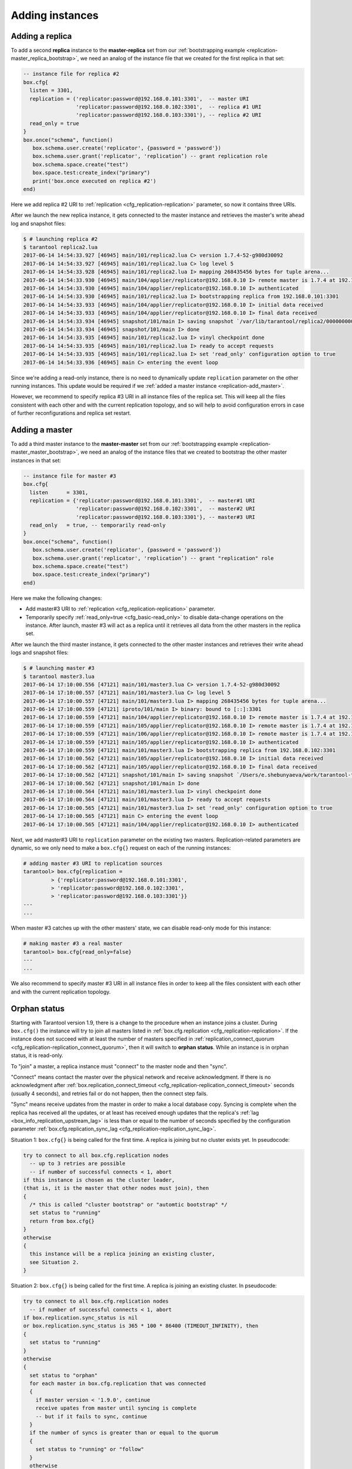 .. _replication-add_instances:

================================================================================
Adding instances
================================================================================

.. _replication-add_replica:

--------------------------------------------------------------------------------
Adding a replica
--------------------------------------------------------------------------------

.. image:: mr-1m-2r-mesh-add.svg
    :align: center

To add a second **replica** instance to the **master-replica** set from our
:ref:`bootstrapping example <replication-master_replica_bootstrap>`, we need an
analog of the instance file that we created for the first replica in that set:

.. code-block:: lua

   -- instance file for replica #2
   box.cfg{
     listen = 3301,
     replication = ('replicator:password@192.168.0.101:3301',  -- master URI
                    'replicator:password@192.168.0.102:3301',  -- replica #1 URI
                    'replicator:password@192.168.0.103:3301'), -- replica #2 URI
     read_only = true
   }
   box.once("schema", function()
      box.schema.user.create('replicator', {password = 'password'})
      box.schema.user.grant('replicator', 'replication’) -- grant replication role
      box.schema.space.create("test")
      box.space.test:create_index("primary")
      print('box.once executed on replica #2')
   end)

Here we add replica #2 URI to :ref:`replication <cfg_replication-replication>`
parameter, so now it contains three URIs.

After we launch the new replica instance, it gets connected to the master
instance and retrieves the master's write ahead log and snapshot files:

.. code-block:: console

   $ # launching replica #2
   $ tarantool replica2.lua
   2017-06-14 14:54:33.927 [46945] main/101/replica2.lua C> version 1.7.4-52-g980d30092
   2017-06-14 14:54:33.927 [46945] main/101/replica2.lua C> log level 5
   2017-06-14 14:54:33.928 [46945] main/101/replica2.lua I> mapping 268435456 bytes for tuple arena...
   2017-06-14 14:54:33.930 [46945] main/104/applier/replicator@192.168.0.10 I> remote master is 1.7.4 at 192.168.0.101:3301
   2017-06-14 14:54:33.930 [46945] main/104/applier/replicator@192.168.0.10 I> authenticated
   2017-06-14 14:54:33.930 [46945] main/101/replica2.lua I> bootstrapping replica from 192.168.0.101:3301
   2017-06-14 14:54:33.933 [46945] main/104/applier/replicator@192.168.0.10 I> initial data received
   2017-06-14 14:54:33.933 [46945] main/104/applier/replicator@192.168.0.10 I> final data received
   2017-06-14 14:54:33.934 [46945] snapshot/101/main I> saving snapshot `/var/lib/tarantool/replica2/00000000000000000010.snap.inprogress'
   2017-06-14 14:54:33.934 [46945] snapshot/101/main I> done
   2017-06-14 14:54:33.935 [46945] main/101/replica2.lua I> vinyl checkpoint done
   2017-06-14 14:54:33.935 [46945] main/101/replica2.lua I> ready to accept requests
   2017-06-14 14:54:33.935 [46945] main/101/replica2.lua I> set 'read_only' configuration option to true
   2017-06-14 14:54:33.936 [46945] main C> entering the event loop

Since we're adding a read-only instance, there is no need to dynamically
update ``replication`` parameter on the other running instances. This update
would be required if we :ref:`added a master instance <replication-add_master>`.

However, we recommend to specify replica #3 URI in all instance files of the
replica set. This will keep all the files consistent with each other and with
the current replication topology, and so will help to avoid configuration errors
in case of further reconfigurations and replica set restart.

.. _replication-add_master:

--------------------------------------------------------------------------------
Adding a master
--------------------------------------------------------------------------------

.. image:: mm-3m-mesh-add.svg
    :align: center

To add a third master instance to the **master-master** set from our
:ref:`bootstrapping example <replication-master_master_bootstrap>`, we need an
analog of the instance files that we created to bootstrap the other master
instances in that set:

.. code-block:: lua

   -- instance file for master #3
   box.cfg{
     listen      = 3301,
     replication = {'replicator:password@192.168.0.101:3301',  -- master#1 URI
                    'replicator:password@192.168.0.102:3301',  -- master#2 URI
                    'replicator:password@192.168.0.103:3301'}, -- master#3 URI
     read_only   = true, -- temporarily read-only
   }
   box.once("schema", function()
      box.schema.user.create('replicator', {password = 'password'})
      box.schema.user.grant('replicator', 'replication’) -- grant "replication" role
      box.schema.space.create("test")
      box.space.test:create_index("primary")
   end)

Here we make the following changes:

* Add master#3 URI to :ref:`replication <cfg_replication-replication>`
  parameter.
* Temporarily specify :ref:`read_only=true <cfg_basic-read_only>` to disable
  data-change operations on the instance. After launch, master #3 will act as a
  replica until it retrieves all data from the other masters in the replica set.

After we launch the third master instance, it gets connected to the other master
instances and retrieves their write ahead logs and snapshot files:

.. code-block:: console

   $ # launching master #3
   $ tarantool master3.lua
   2017-06-14 17:10:00.556 [47121] main/101/master3.lua C> version 1.7.4-52-g980d30092
   2017-06-14 17:10:00.557 [47121] main/101/master3.lua C> log level 5
   2017-06-14 17:10:00.557 [47121] main/101/master3.lua I> mapping 268435456 bytes for tuple arena...
   2017-06-14 17:10:00.559 [47121] iproto/101/main I> binary: bound to [::]:3301
   2017-06-14 17:10:00.559 [47121] main/104/applier/replicator@192.168.0.10 I> remote master is 1.7.4 at 192.168.0.101:3301
   2017-06-14 17:10:00.559 [47121] main/105/applier/replicator@192.168.0.10 I> remote master is 1.7.4 at 192.168.0.102:3301
   2017-06-14 17:10:00.559 [47121] main/106/applier/replicator@192.168.0.10 I> remote master is 1.7.4 at 192.168.0.103:3301
   2017-06-14 17:10:00.559 [47121] main/105/applier/replicator@192.168.0.10 I> authenticated
   2017-06-14 17:10:00.559 [47121] main/101/master3.lua I> bootstrapping replica from 192.168.0.102:3301
   2017-06-14 17:10:00.562 [47121] main/105/applier/replicator@192.168.0.10 I> initial data received
   2017-06-14 17:10:00.562 [47121] main/105/applier/replicator@192.168.0.10 I> final data received
   2017-06-14 17:10:00.562 [47121] snapshot/101/main I> saving snapshot `/Users/e.shebunyaeva/work/tarantool-test-repl/master3_dir/00000000000000000009.snap.inprogress'
   2017-06-14 17:10:00.562 [47121] snapshot/101/main I> done
   2017-06-14 17:10:00.564 [47121] main/101/master3.lua I> vinyl checkpoint done
   2017-06-14 17:10:00.564 [47121] main/101/master3.lua I> ready to accept requests
   2017-06-14 17:10:00.565 [47121] main/101/master3.lua I> set 'read_only' configuration option to true
   2017-06-14 17:10:00.565 [47121] main C> entering the event loop
   2017-06-14 17:10:00.565 [47121] main/104/applier/replicator@192.168.0.10 I> authenticated

Next, we add master#3 URI to ``replication`` parameter on the existing two
masters. Replication-related parameters are dynamic, so we only need to make a
``box.cfg{}`` request on each of the running instances:

.. code-block:: tarantoolsession

   # adding master #3 URI to replication sources
   tarantool> box.cfg{replication =
            > {'replicator:password@192.168.0.101:3301',
            > 'replicator:password@192.168.0.102:3301',
            > 'replicator:password@192.168.0.103:3301'}}
   ---
   ...

When master #3 catches up with the other masters' state, we can disable
read-only mode for this instance:

.. code-block:: tarantoolsession

   # making master #3 a real master
   tarantool> box.cfg{read_only=false}
   ---
   ...

We also recommend to specify master #3 URI in all instance files in order to
keep all the files consistent with each other and with the current replication topology.

.. _replication-orphan_status:

--------------------------------------------------------------------------------
Orphan status
--------------------------------------------------------------------------------

Starting with Tarantool version 1.9, there is a change to the
procedure when an instance joins a cluster.
During ``box.cfg()`` the instance will try to join all masters listed
in :ref:`box.cfg.replication <cfg_replication-replication>`.
If the instance does not succeed with at least
the number of masters specified in
:ref:`replication_connect_quorum <cfg_replication-replication_connect_quorum>`,
then it will switch to **orphan status**.
While an instance is in orphan status, it is read-only.

To "join" a master, a replica instance must "connect" to the
master node and then "sync".

"Connect" means contact the master over the physical network
and receive acknowledgment. If there is no acknowledgment after
:ref:`box.replication_connect_timeout <cfg_replication-replication_connect_timeout>`
seconds (usually 4 seconds), and retries fail or do not happen,
then the connect step fails.

"Sync" means receive updates
from the master in order to make a local database copy.
Syncing is complete when the replica has received all the
updates, or at least has received enough updates that the
replica's :ref:`lag <box_info_replication_upstream_lag>`
is less than or equal to the number of seconds specified by the
configuration parameter
:ref:`box.cfg.replication_sync_lag <cfg_replication-replication_sync_lag>`.

Situation 1: ``box.cfg{}`` is being called for the first time.
A replica is joining but no cluster exists yet.
In pseudocode:

.. code-block:: none

    try to connect to all box.cfg.replication nodes
      -- up to 3 retries are possible
      -- if number of successful connects < 1, abort
    if this instance is chosen as the cluster leader,
    (that is, it is the master that other nodes must join), then
    {
      /* this is called "cluster bootstrap" or "automtic bootstrap" */
      set status to "running"
      return from box.cfg{}
    }
    otherwise
    {
      this instance will be a replica joining an existing cluster,
      see Situation 2.
    }

Situation 2: ``box.cfg{}`` is being called for the first time.
A replica is joining an existing cluster.
In pseudocode:

.. code-block:: none

    try to connect to all box.cfg.replication nodes
      -- if number of successful connects < 1, abort
    if box.replication.sync_status is nil
    or box.replication.sync_status is 365 * 100 * 86400 (TIMEOUT_INFINITY), then
    {
      set status to "running"
    }
    otherwise
    {
      set status to "orphan"
      for each master in box.cfg.replication that was connected
      {
        if master version < '1.9.0', continue
        receive upates from master until syncing is complete
        -- but if it fails to sync, continue
      }
      if the number of syncs is greater than or equal to the quorum
      {
        set status to "running" or "follow"
      }
      otherwise
      {
        /* status remains = "orphan" */
      }
    }
    return from box.cfg{}

Situation 3: ``box.cfg{}`` is not being called for the first time.
It is being called again in order to perform "recovery".
In pseudocode:

.. code-block:: none

    perform "recovery" from the last snapshot and the WAL files
    Do the same steps as in Situation 2, except that:
      -- perhaps retries are not attempted if the connect step fails
      -- it is not necessary to sync for every master, it is only
         necessary to sync for box.cfg.replication_connect_quorum masters

Situation 4: ``box.cfg{}`` is not being called for the first time.
It is being called again because some replication parameter
or something in the cluster has changed.
In pseudocode:

.. code-block:: none

    try to connect to all box.cfg.replication nodes
      -- if number of connects < number of nodes, abort
      /* there is no "sync" */
    set status to "running" or "follow"

The above pseudocode descriptions are not intended as a complete
narration of all the steps.
